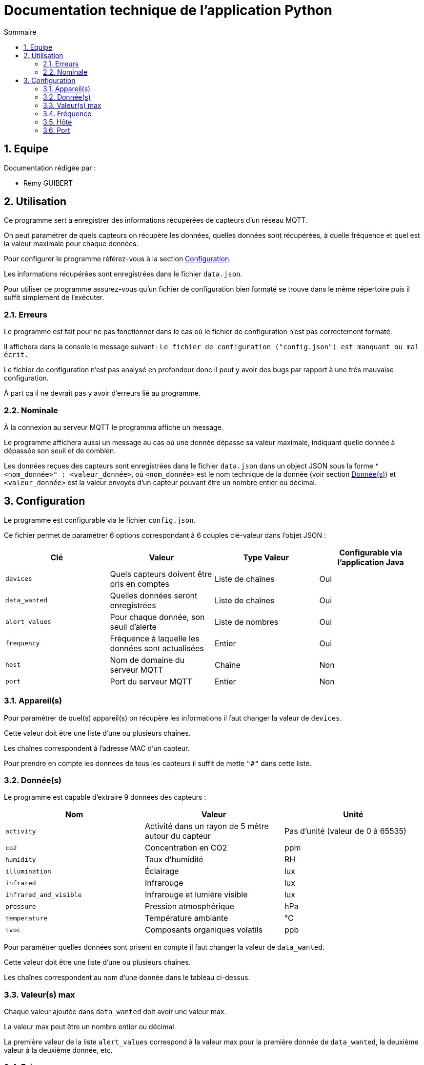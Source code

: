 //----------------------------------------

// Table of content
:toc: macro
:toc-title: Sommaire
:numbered:

// Icons
:tip-caption: :bulb:
:note-caption: :paperclip:
:warning-caption: :warning:
:important-caption: :exclamation:
:caution-caption: :fire:

:baseURL: https://github.com/IUT-Blagnac/sae3-01-devapp-g2b-12

//----------------------------------------

= Documentation technique de l'application Python

toc::[]

== Equipe

Documentation rédigée par :

* Rémy GUIBERT

== Utilisation

Ce programme sert à enregistrer des informations récupérées de capteurs d'un réseau MQTT.

On peut paramétrer de quels capteurs on récupère les données, quelles données sont récupérées, à quelle fréquence et quel est la valeur maximale pour chaque données.

Pour configurer le programme référez-vous à la section https://github.com/IUT-Blagnac/sae3-01-devapp-g2b-12/blob/master/docs/python/python_tech.adoc#configuration[Configuration].

Les informations récupérées sont enregistrées dans le fichier `data.json`.

Pour utiliser ce programme assurez-vous qu'un fichier de configuration bien formaté se trouve dans le même répertoire puis il suffit simplement de l'exécuter.

=== Erreurs

Le programme est fait pour ne pas fonctionner dans le cas où le fichier de configuration n'est pas correctement formaté.

Il affichera dans la console le message suivant : `Le fichier de configuration ("config.json") est manquant ou mal écrit.`

Le fichier de configuration n'est pas analysé en profondeur donc il peut y avoir des bugs par rapport à une trés mauvaise configuration.

À part ça il ne devrait pas y avoir d'erreurs lié au programme.

=== Nominale

À la connexion au serveur MQTT le programma affiche un message.

Le programme affichera aussi un message au cas où une donnée dépasse sa valeur maximale, indiquant quelle donnée à dépassée son seuil et de combien.

Les données reçues des capteurs sont enregistrées dans le fichier `data.json` dans un object JSON sous la forme `"<nom_donnée>" : <valeur_donnée>`, où `<nom_donnée>` est le nom technique de la donnée (voir section https://github.com/IUT-Blagnac/sae3-01-devapp-g2b-12/blob/master/docs/python/python_tech.adoc#données[Donnée(s)]) et `<valeur_donnée>` est la valeur envoyés d'un capteur pouvant être un nombre entier ou décimal.

== Configuration

Le programme est configurable via le fichier `config.json`.

Ce fichier permet de paramétrer 6 options correspondant à 6 couples clé-valeur dans l'objet JSON :

|===
| Clé | Valeur | Type Valeur | Configurable via l'application Java

| `devices` | Quels capteurs doivent être pris en comptes | Liste de chaînes | Oui
| `data_wanted` | Quelles données seront enregistrées | Liste de chaînes | Oui
| `alert_values` | Pour chaque donnée, son seuil d'alerte | Liste de nombres | Oui
| `frequency`| Fréquence à laquelle les données sont actualisées | Entier | Oui
| `host`| Nom de domaine du serveur MQTT | Chaîne | Non
| `port`| Port du serveur MQTT | Entier | Non
|===

=== Appareil(s)

Pour paramétrer de quel(s) appareil(s) on récupère les informations il faut changer la valeur de `devices`.

Cette valeur doit être une liste d'une ou plusieurs chaînes.

Les chaînes correspondent à l'adresse MAC d'un capteur.

Pour prendre en compte les données de tous les capteurs il suffit de mette `"#"` dans cette liste.

=== Donnée(s)

Le programme est capable d'extraire 9 données des capteurs :

|===
| Nom | Valeur | Unité

| `activity` | Activité dans un rayon de 5 mètre autour du capteur | Pas d'unité (valeur de 0 à 65535)
| `co2` | Concentration en CO2 | ppm
| `humidity` | Taux d'humidité | RH
| `illumination` | Éclairage | lux
| `infrared`| Infrarouge | lux
| `infrared_and_visible`| Infrarouge et lumière visible | lux
| `pressure`| Pression atmosphérique | hPa
| `temperature`| Température ambiante | °C
| `tvoc`| Composants organiques volatils | ppb
|===

Pour paramétrer quelles données sont prisent en compte il faut changer la valeur de `data_wanted`.

Cette valeur doit être une liste d'une ou plusieurs chaînes.

Les chaînes correspondent au nom d'une donnée dans le tableau ci-dessus.

=== Valeur(s) max

Chaque valeur ajoutée dans `data_wanted` doit avoir une valeur max.

La valeur max peut être un nombre entier ou décimal.

La première valeur de la liste `alert_values` correspond à la valeur max pour la première donnée de `data_wanted`, la deuxième valeur à la deuxième donnée, etc.

=== Fréquence

Pour paramétrer à quelle fréquence les données sont enregistrées il faut changer la valeur de `frequency`.

Cette valeur doit être un entier.

Cela correspond au nombre de minute minimal entre chaque enregistrement.

Si la valeur est mise à `0` il n'y aura pas de délai avant le prochain enregistrement.

=== Hôte

Le nom de domaine du serveur MQTT peut être paramétré en changeant la valeur de `host`.

Par défaut il est paramétré sur `chirpstack.iut-blagnac.fr`.

=== Port

Le port du serveur MQTT peut être paramétré en changeant la valeur de `port`.

Le port par défaut est `1883`.
